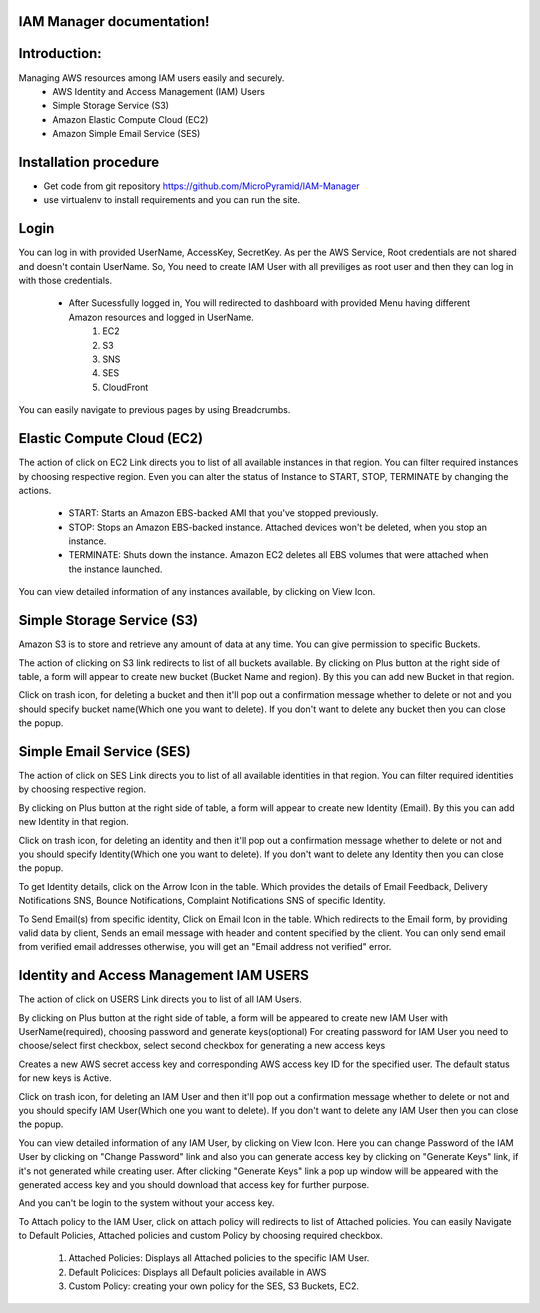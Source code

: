 IAM Manager documentation!
=====================================

Introduction:
=============

Managing AWS resources among IAM users easily and securely.
	* AWS Identity and Access Management (IAM) Users
	* Simple Storage Service (S3)
	* Amazon Elastic Compute Cloud (EC2)
	* Amazon Simple Email Service (SES)


Installation procedure
======================

* Get code from git repository https://github.com/MicroPyramid/IAM-Manager
* use virtualenv to install requirements and you can run the site.

Login
======================
You can log in with provided UserName, AccessKey, SecretKey. As per the AWS Service, Root credentials are not shared and doesn't contain UserName. So, You need to create IAM User with all previliges as root user and then they can log in with those credentials.

	* After Sucessfully logged in, You will redirected to dashboard with provided Menu having different Amazon resources and logged in UserName.
	    1. EC2
	    2. S3
	    3. SNS
	    4. SES
	    5. CloudFront

You can easily navigate to previous pages by using Breadcrumbs.

Elastic Compute Cloud (EC2)
==============================
The action of click on EC2 Link directs you to list of all available instances in that region. 
You can filter required instances by choosing respective region. 
Even you can alter the status of Instance to START, STOP, TERMINATE by changing the actions.
	* START: Starts an Amazon EBS-backed AMI that you've stopped previously.
	* STOP: Stops an Amazon EBS-backed instance. Attached devices won't be deleted, when you  				stop an instance. 
	* TERMINATE: Shuts down the instance. Amazon EC2 deletes all EBS volumes that were attached 				when the instance launched. 
You can view detailed information of any instances available, by clicking on View Icon.


Simple Storage Service (S3)
=============================
Amazon S3 is to store and retrieve any amount of data at any time. You can give permission to specific Buckets.

The action of clicking on S3 link redirects to list of all buckets available. By clicking on Plus button at the right side of table, a form will appear to create new bucket (Bucket Name and region). By this you can add new Bucket in that region.

Click on trash icon, for deleting a bucket and then it'll pop out a confirmation message whether to delete or not and you should specify bucket name(Which one you want to delete). If you don't want to delete any bucket then you can close the popup. 


Simple Email Service (SES)
=============================
The action of click on SES Link directs you to list of all available identities in that region. 
You can filter required identities by choosing respective region.

By clicking on Plus button at the right side of table, a form will appear to create new Identity (Email). By this you can add new Identity in that region. 

Click on trash icon, for deleting an identity and then it'll pop out a confirmation message whether to delete or not and you should specify Identity(Which one you want to delete). If you don't want to delete any Identity then you can close the popup.

To get Identity details, click on the Arrow Icon in the table. Which provides the details of Email Feedback, Delivery Notifications SNS, Bounce Notifications, Complaint Notifications SNS of specific Identity. 

To Send Email(s) from specific identity, Click on Email Icon in the table. Which redirects to the Email form, by providing valid data by client, Sends an email message with header and content specified by the client.
You can only send email from verified email addresses otherwise, you will get an "Email address not verified" error.


Identity and Access Management IAM USERS
===============================================
The action of click on USERS Link directs you to list of all IAM Users.

By clicking on Plus button at the right side of table, a form will be appeared to create new IAM User with UserName(required), choosing password and generate keys(optional)
For creating password for IAM User you need to choose/select first checkbox, select second checkbox for generating a new access keys

Creates a new AWS secret access key and corresponding AWS access key ID for the specified user. The default status for new keys is Active.

Click on trash icon, for deleting an IAM User and then it'll pop out a confirmation message whether to delete or not and you should specify IAM User(Which one you want to delete). If you don't want to delete any IAM User then you can close the popup.

You can view detailed information of any IAM User, by clicking on View Icon.
Here you can change Password of the IAM User by clicking on "Change Password" link and also you can generate access key by clicking on "Generate Keys" link, if it's not generated while creating user. After clicking "Generate Keys" link a pop up window will be appeared with the generated access key and you should download that access key for further purpose.

And you can't be login to the system without your access key.

To Attach policy to the IAM User, click on attach policy will redirects to list of Attached policies.
You can easily Navigate to Default Policies, Attached policies and custom Policy by choosing required checkbox.
	1. Attached Policies: Displays all Attached policies to the specific IAM User.
	2. Default Policices: Displays all Default policies available in AWS
	3. Custom Policy: creating your own policy for the SES, S3 Buckets, EC2. 
